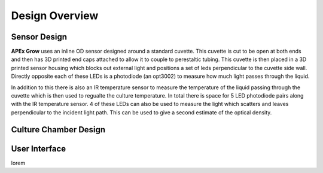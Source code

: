 Design Overview
=====

.. image:: images/combined_cc_sensor_diagram.png
  :height: 300 
  :alt: Sensor Diagram
  :align: center

.. _sensor_design:

Sensor Design
---------------
**APEx Grow** uses an inline OD sensor designed around a standard cuvette. This cuvette is 
cut to be open at both ends and then has 3D printed end caps attached to allow it to couple to perestaltic tubing.
This cuvette is then placed in a 3D printed sensor housing which blocks out external light and positions a set of leds perpendicular to the cuvette side wall.
Directly opposite each of these LEDs is a photodiode (an opt3002) to measure how much light passes through the liquid. 

In addition to this there is also an IR temperature sensor to measure the temperature of the liquid passing through the cuvette which is then used to regualte the culture temperature.
In total there is space for 5 LED photodiode pairs along with the IR temperature sensor. 4 of these LEDs can also be used to measure the light which scatters and leaves perpendicular to the incident light path.
This can be used to give a second estimate of the optical density.

.. image:: images/simplified_sensor_diagram.png
  :height: 400 
  :alt: Sensor Diagram
  :align: center

.. _culture_chamber:

Culture Chamber Design
---------------
.. image:: images/culture_chamber_diagram.png
  :height: 400 
  :alt: Sensor Diagram
  :align: center

.. _user_interface:

User Interface
---------------
lorem
